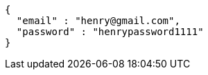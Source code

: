 [source,options="nowrap"]
----
{
  "email" : "henry@gmail.com",
  "password" : "henrypassword1111"
}
----